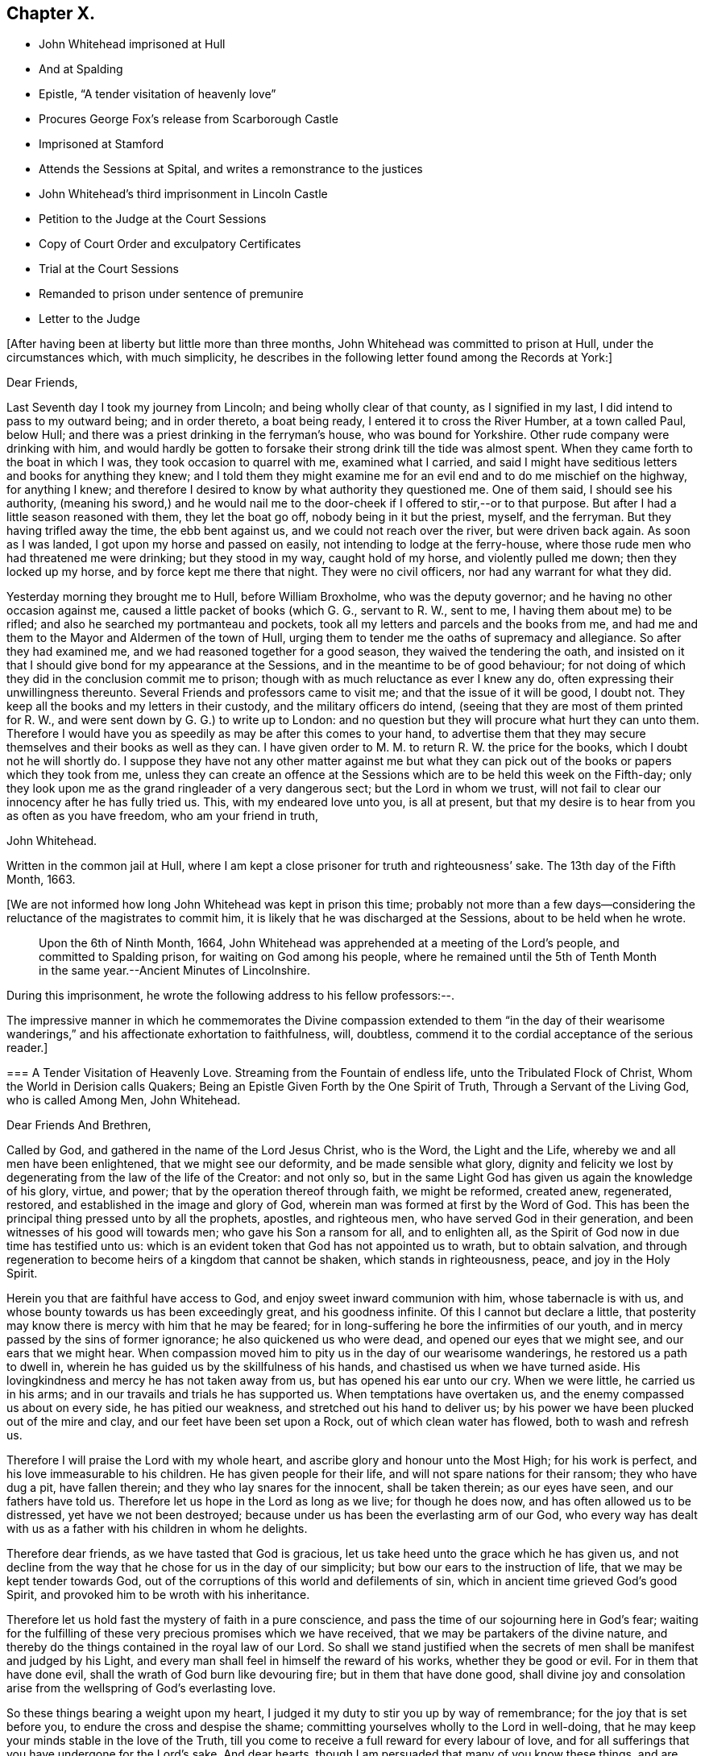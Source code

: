== Chapter X.

[.chapter-synopsis]
* John Whitehead imprisoned at Hull
* And at Spalding
* Epistle, "`A tender visitation of heavenly love`"
* Procures George Fox`'s release from Scarborough Castle
* Imprisoned at Stamford
* Attends the Sessions at Spital, and writes a remonstrance to the justices
* John Whitehead`'s third imprisonment in Lincoln Castle
* Petition to the Judge at the Court Sessions
* Copy of Court Order and exculpatory Certificates
* Trial at the Court Sessions
* Remanded to prison under sentence of premunire
* Letter to the Judge

+++[+++After having been at liberty but little more than three months,
John Whitehead was committed to prison at Hull, under the circumstances which,
with much simplicity,
he describes in the following letter found among the Records at York:]

[.embedded-content-document.letter]
--

[.salutation]
Dear Friends,

Last Seventh day I took my journey from Lincoln; and being wholly clear of that county,
as I signified in my last, I did intend to pass to my outward being;
and in order thereto, a boat being ready, I entered it to cross the River Humber,
at a town called Paul, below Hull;
and there was a priest drinking in the ferryman`'s house, who was bound for Yorkshire.
Other rude company were drinking with him,
and would hardly be gotten to forsake their strong drink till the tide was almost spent.
When they came forth to the boat in which I was, they took occasion to quarrel with me,
examined what I carried,
and said I might have seditious letters and books for anything they knew;
and I told them they might examine me for an evil end and to do me mischief on the highway,
for anything I knew;
and therefore I desired to know by what authority they questioned me.
One of them said, I should see his authority,
(meaning his sword,) and he would nail me to the
door-cheek if I offered to stir,--or to that purpose.
But after I had a little season reasoned with them, they let the boat go off,
nobody being in it but the priest, myself, and the ferryman.
But they having trifled away the time, the ebb bent against us,
and we could not reach over the river, but were driven back again.
As soon as I was landed, I got upon my horse and passed on easily,
not intending to lodge at the ferry-house,
where those rude men who had threatened me were drinking; but they stood in my way,
caught hold of my horse, and violently pulled me down; then they locked up my horse,
and by force kept me there that night.
They were no civil officers, nor had any warrant for what they did.

Yesterday morning they brought me to Hull, before William Broxholme,
who was the deputy governor; and he having no other occasion against me,
caused a little packet of books (which G. G., servant to R. W., sent to me,
I having them about me) to be rifled; and also he searched my portmanteau and pockets,
took all my letters and parcels and the books from me,
and had me and them to the Mayor and Aldermen of the town of Hull,
urging them to tender me the oaths of supremacy and allegiance.
So after they had examined me, and we had reasoned together for a good season,
they waived the tendering the oath,
and insisted on it that I should give bond for my appearance at the Sessions,
and in the meantime to be of good behaviour;
for not doing of which they did in the conclusion commit me to prison;
though with as much reluctance as ever I knew any do,
often expressing their unwillingness thereunto.
Several Friends and professors came to visit me; and that the issue of it will be good,
I doubt not.
They keep all the books and my letters in their custody,
and the military officers do intend,
(seeing that they are most of them printed for R. W.,
and were sent down by G. G.) to write up to London:
and no question but they will procure what hurt they can unto them.
Therefore I would have you as speedily as may be after this comes to your hand,
to advertise them that they may secure themselves and their books as well as they can.
I have given order to M. M. to return R. W. the price for the books,
which I doubt not he will shortly do.
I suppose they have not any other matter against me but what they
can pick out of the books or papers which they took from me,
unless they can create an offence at the Sessions
which are to be held this week on the Fifth-day;
only they look upon me as the grand ringleader of a very dangerous sect;
but the Lord in whom we trust,
will not fail to clear our innocency after he has fully tried us.
This, with my endeared love unto you, is all at present,
but that my desire is to hear from you as often as you have freedom,
who am your friend in truth,

[.signed-section-signature]
John Whitehead.

[.signed-section-context-close]
Written in the common jail at Hull,
where I am kept a close prisoner for truth and righteousness`' sake.
The 13th day of the Fifth Month, 1663.

--

+++[+++We are not informed how long John Whitehead was kept in prison this time;
probably not more than a few days--considering the
reluctance of the magistrates to commit him,
it is likely that he was discharged at the Sessions, about to be held when he wrote.

[quote]
____
Upon the 6th of Ninth Month, 1664,
John Whitehead was apprehended at a meeting of the Lord`'s people,
and committed to Spalding prison, for waiting on God among his people,
where he remained until the 5th of Tenth Month in
the same year.--[.book-title]#Ancient Minutes of Lincolnshire.#
____

During this imprisonment, he wrote the following address to his fellow professors:--.

The impressive manner in which he commemorates the Divine compassion extended to them
"`in the day of their wearisome wanderings,`" and his affectionate exhortation to faithfulness,
will, doubtless, commend it to the cordial acceptance of the serious reader.]

[.embedded-content-document.address]
--

[.blurb]
=== A Tender Visitation of Heavenly Love. Streaming from the Fountain of endless life, unto the Tribulated Flock of Christ, Whom the World in Derision calls Quakers; Being an Epistle Given Forth by the One Spirit of Truth, Through a Servant of the Living God, who is called Among Men, John Whitehead.

[.salutation]
Dear Friends And Brethren,

Called by God, and gathered in the name of the Lord Jesus Christ, who is the Word,
the Light and the Life, whereby we and all men have been enlightened,
that we might see our deformity, and be made sensible what glory,
dignity and felicity we lost by degenerating from the law of the life of the Creator:
and not only so, but in the same Light God has given us again the knowledge of his glory,
virtue, and power; that by the operation thereof through faith, we might be reformed,
created anew, regenerated, restored, and established in the image and glory of God,
wherein man was formed at first by the Word of God.
This has been the principal thing pressed unto by all the prophets, apostles,
and righteous men, who have served God in their generation,
and been witnesses of his good will towards men; who gave his Son a ransom for all,
and to enlighten all, as the Spirit of God now in due time has testified unto us:
which is an evident token that God has not appointed us to wrath,
but to obtain salvation,
and through regeneration to become heirs of a kingdom that cannot be shaken,
which stands in righteousness, peace, and joy in the Holy Spirit.

Herein you that are faithful have access to God,
and enjoy sweet inward communion with him, whose tabernacle is with us,
and whose bounty towards us has been exceedingly great, and his goodness infinite.
Of this I cannot but declare a little,
that posterity may know there is mercy with him that he may be feared;
for in long-suffering he bore the infirmities of our youth,
and in mercy passed by the sins of former ignorance; he also quickened us who were dead,
and opened our eyes that we might see, and our ears that we might hear.
When compassion moved him to pity us in the day of our wearisome wanderings,
he restored us a path to dwell in,
wherein he has guided us by the skillfulness of his hands,
and chastised us when we have turned aside.
His lovingkindness and mercy he has not taken away from us,
but has opened his ear unto our cry.
When we were little, he carried us in his arms;
and in our travails and trials he has supported us.
When temptations have overtaken us, and the enemy compassed us about on every side,
he has pitied our weakness, and stretched out his hand to deliver us;
by his power we have been plucked out of the mire and clay,
and our feet have been set upon a Rock, out of which clean water has flowed,
both to wash and refresh us.

Therefore I will praise the Lord with my whole heart,
and ascribe glory and honour unto the Most High; for his work is perfect,
and his love immeasurable to his children.
He has given people for their life, and will not spare nations for their ransom;
they who have dug a pit, have fallen therein; and they who lay snares for the innocent,
shall be taken therein; as our eyes have seen, and our fathers have told us.
Therefore let us hope in the Lord as long as we live; for though he does now,
and has often allowed us to be distressed, yet have we not been destroyed;
because under us has been the everlasting arm of our God,
who every way has dealt with us as a father with his children in whom he delights.

Therefore dear friends, as we have tasted that God is gracious,
let us take heed unto the grace which he has given us,
and not decline from the way that he chose for us in the day of our simplicity;
but bow our ears to the instruction of life, that we may be kept tender towards God,
out of the corruptions of this world and defilements of sin,
which in ancient time grieved God`'s good Spirit,
and provoked him to be wroth with his inheritance.

Therefore let us hold fast the mystery of faith in a pure conscience,
and pass the time of our sojourning here in God`'s fear;
waiting for the fulfilling of these very precious promises which we have received,
that we may be partakers of the divine nature,
and thereby do the things contained in the royal law of our Lord.
So shall we stand justified when the secrets of men
shall be manifest and judged by his Light,
and every man shall feel in himself the reward of his works,
whether they be good or evil.
For in them that have done evil, shall the wrath of God burn like devouring fire;
but in them that have done good,
shall divine joy and consolation arise from the wellspring of God`'s everlasting love.

So these things bearing a weight upon my heart,
I judged it my duty to stir you up by way of remembrance;
for the joy that is set before you, to endure the cross and despise the shame;
committing yourselves wholly to the Lord in well-doing,
that he may keep your minds stable in the love of the Truth,
till you come to receive a full reward for every labour of love,
and for all sufferings that you have undergone for the Lord`'s sake.
And dear hearts, though I am persuaded that many of you know these things,
and are established in the present truth,
yet seeing we dwell in tabernacles of clay and are subject to be tempted,
the love of God constrains me to communicate that
which I have received for your good and preservation;
desiring that you also, in the same love, may seek to preserve one another, and admonish,
exhort and stir up that which is good in one another;
so much the more as we know the true Light shines,
and has manifested the things belonging to our peace;
considering that you must give an account to God, how you improve your talents.

Be not discouraged at the perverseness of such as have given way to the enemy,
and are driven aside by his subtlety and violence;
for they most need help who are the least sensible of it,
and who presumptuously kick against the admonitions
and exhortations of faithful friends and brethren;
being hardened in themselves, that they feel not God`'s witness: wherein persisting,
they are not only beguiled of their reward, but lose all tenderness to the Truth,
and are covered with thick darkness, and drowned in destruction and perdition.
Therefore, as soon as you are sensible the enemy has got advantage of any particular,
be ready to give and receive warning and exhortation to and from one another,
lest any be hardened through the deceitfulness of sin.

And dear friends, in the name of the Lord Jesus Christ diligently meet together,
and do not permit yourselves to be drawn out from a watchful, waiting state;
lest slumbering, you trifle away your precious time and grow weak,
and the enemy enter unaware.
For they that wait on God, shall renew their strength;
and the watchful eye shall see his Saviour and Deliverer near,
to the refreshing of his soul, which shall be clothed with righteousness,
and filled with the glory and virtue of an immortal life;
while the soul of the sluggard is clothed with rags,
and such as are careless are entangled with many hurtful lusts.

Therefore, dear and tender plants, I say again,
be watchful and obedient to God in things that are clear and manifest;
so will hidden things be revealed,
and you be taught to avoid everything that tends to beget doubts,
disputings or contention about persons or things,
which are below that divine Life whereby you are enlightened.
And wait for the latter rain where you have received the former rain;
so shall you take deep root in a fruitful ground and be no more subject to tossing.
"`While your hearts are tender in the Light,
sound judgment shall shut out deceit and false spirits,
and keep you tender and open to the instruction of life,
both in yourselves and in whomever it shall breathe forth exhortation or doctrine,
that you may be edified or built upon that foundation which is sure;
whereby you may be strengthened against every appearance of evil,
and stand pure in a righteous, holy, blameless life, which may silence all gainsayers,
and be to the praise and glory of God,
who has called you out of darkness into his marvellous light; wherein,
that you may abide forever,
is the earnest desire of your brother and companion in tribulation,
who under his own hand has sent you this salutation.

[.signed-section-context-close]
From Spalding prison this 19th day of the Ninth Month, 1664.

--

+++[+++In the year 1666, John Whitehead was in London,
with several other Friends in the ministry, namely, Alexander Parker, George Whitehead,
Thomas Loe, Josiah Cole, and Thomas Rolfe.
At this time George Fox was a prisoner in Scarborough Castle.
He had been apprehended at Swarthmore, in the year 1663,
on suspicion of being concerned in a plot.
At the Lancaster Sessions, after refusing to take the oaths of allegiance and supremacy,
he was committed to prison in that place,
where he continued till some time in the year 1665, and was then removed to Scarborough.
Here he had been a prisoner more than a year,
and had been informed that none but the king could release him.
John Whitehead, having some acquaintance with Esquire Marsh,
(so called) one of the king`'s bedchamber,
visited him on the subject of George Fox`'s unjust imprisonment.

Marsh engaged,
that if John Whitehead would get his case drawn up he would deliver it to Sir John Birkenhead,
the Master of Requests, and endeavour to procure his release.
A statement of the case was accordingly prepared,
and the Master of Requests obtained an order from the king for George Fox`'s discharge.
As soon as this was effected,
John Whitehead took the order down to Scarborough
and delivered it to the Governor of the castle,
who, upon receipt of it, discharged George Fox forthwith.

[.embedded-content-document.legal]
--

Upon the 6th of the Fourth Month, 1668,
John Whitehead was taken out of a meeting at Stamford,
committed to prison by the mayor for twenty-four hours, and then sent away by pass.

--

In the Sixth Month, 1670, eleven Friends who resided at Gainsborough and places adjacent,
were summoned to appear at the Sessions at Spital,
for meeting together at one of their houses.
For this alleged offence eight of them were fined,
and had property taken from them to the amount of £64.16s. 4d.

John Whitehead, prompted by christian sympathy towards these, his suffering brethren,
and also by "`tender love`" towards their persecutors, attended the said Sessions;
and after having witnessed the proceedings of the court,
he wrote a remonstrance to the magistrates on account of their unchristian conduct,
which he concludes thus:--

[.embedded-content-document]
--

Therefore as a stranger and pilgrim,
that passed through the country and stepped in to hear your proceedings,
in tender love I exhort you to proceed no further against God`'s people,
nor punish men for meeting in reality to worship him,
lest you perish in the day of his wrath--which that you may escape,
shall be the earnest desire of your real friend (who loves to tell men the truth,
though for that he be counted your enemy.)

[.signed-section-signature]
John Whitehead.

[.signed-section-context-close]
Ancient Records of Lincolnshire.

--

No record respecting John Whitehead, of sufficient interest for insertion,
has been found between the last date and the year 1682,
when his allegiance to his Divine Master was again
put to the test by the ordeal of suffering:
the ruthless hand of persecution was once more permitted
to be stretched forth against him.
But his conduct under all these trials of his faith,
spoke the language of the apostle in no indistinct manner:
"`None of these things move me, neither count I my life dear unto myself,
so that I might finish my course with joy,
and the ministry which I have received of the Lord Jesus,
to testify the gospel of the grace of God.`"
(Acts 20:24)

On the 22nd day of the Third Month he was again committed to prison at Lincoln
for preaching in a meeting held at the house of Thomas Sowtors in Sutton.
He was apprehended under the conventicle act, and also charged with being a Jesuit.
After having lain in prison ten weeks,
he was brought to the bar at the court sessions at Lincoln,
which began on the 31st of the Fifth Month, before Baron Street.
But the judge,
instead of proceeding to try him on the charges contained in his court order,
resorted to the customary snare of tendering the oath of allegiance;
and for his refusal to take it he was indicted.

It will be seen in the following account of his trial,
that he pleaded ably against the unfairness and illegality of committing him
on one charge and then indicting him for another:--a course of proceeding which,
it seems, Friends had often occasion to complain of, in those times of persecution.
And inasmuch as the sentence of premunire^
footnote:[The penalties of which were--to be put out of the king`'s protection,
to forfeit lands and goods to the king,
and to remain in prison during the king`'s pleasure, or for life.]
was to be the consequence of conviction in the present case,
the earnestness which John Whitehead manifested in his defence is well accounted for.

Previous to his being brought into court,
he submitted his case to the consideration of the judges, by way of petition,
to the following effect:]

[.embedded-content-document]
--

Upon the 21st of the month called May last past, I was by Michael York,
chief constable for the parts of Holland in this county, seized as a Jesuit,
and kept in custody until the next day.
I was then carried before Justice Burrel,
who proceeded to convict me upon the statute made
in the 22nd year of King Charles the Second,
for preaching at a conventicle or meeting.
From this conviction liberty to appeal is allowed, as appears by the said act:
and I doubt not but to clear myself from the breach of that act,
which lays a fine of twenty pounds, and not imprisonment, after conviction,
upon the preacher; and provides, that such as are convicted and fined by that act,
shall not suffer by any other law or statute whatsoever, for the same offence.
Notwithstanding, I have been kept close prisoner these ten weeks,
to my great loss and damage, and the great hurt of my poor distressed wife and family:
for on a journey occasioned through my imprisonment, my wife has broken one of her legs,
and lies in great distress.^
footnote:[+++[+++The following is extracted from an original Letter,
written in consequence of this grievous accident, and dated Lincoln Castle,
the 16th of the Fifth Month,
1682.+++]+++
{footnote-paragraph-split}
My Dear Wife,
{footnote-paragraph-split}
How
is my heart afflicted for you in this day of our great distress.
The Lord be merciful unto you, support and comfort you in your great need,
and give you patience to bear your grief and misery, wherein I cannot help you;
for the jailer will not allow me to come and see you, though I desired it fervently.
I beseech you, for the Lord`'s sake, be circumspect and careful of yourself,
and spare not for cost; get whatever is necessary for you; and requite,
according to our power, those that have been kind to you in your great distress;
and the Lord give them a reward wherein we cannot.
I sent you a letter yesterday, before I knew anything of your hurt.
I desire you, if you be able, to read it to John, and commit outward things to his care:
I hope the Lord will give him a heart to be faithful in this day of our great need.
I warn both the lads to be good, as ever they intend to look me in the face.
And Mary, be sure let the family have what is necessary:
when provision is lacking let John buy;
and I desire him to be faithful and diligent with what force
can be gotten to carry on the business outside.
And, dear wife, by some means let me know how it is with you,
that I may mourn when you mourn, and be in heaviness when you are in heaviness.
It may be the Lord will look upon our affliction and deliver me; but if he will not,
his will be done; I will both hope and patiently wait for his help;
and in due time he will deliver us out of all distress.
So the Lord be with you and refresh your spirit,
that in all your infirmities you may be sustained.
{footnote-paragraph-split}
I ever remain
your dear husband,
{footnote-paragraph-split}
John Whitehead.
{footnote-paragraph-split}
To
my dear wife Elizabeth Whitehead,
this deliver, at Swine Grange, with care.]
For my imprisonment there is no cause,
or but a malicious accusation from the said Michael York, who swore,
"`he suspected me to be a Jesuit;
and that I seduced the king`'s subjects from their obedience;`" which accusation I did,
and do utterly deny as false and slanderous,
being well assured that no man can prove such things against me.

I can also manifest the contrary, under the hands of my neighbours,
attested by the hands and seals of several justices of the peace,
whose loyalty and credit I hope will not be questioned.
Therefore my request is, that one injury may not be made the foundation of another,
but that I may have a fair hearing, and legal trial;
and that if I be not found such as I am suspected and accused to be, but an innocent man,
that fears God, honours the king, and desires to live a peaceable life,
in godliness and honesty, I may be discharged, as to right and justice does appertain;
and I shall be obliged ever to pray for your welfare and prosperity,
who am a friend to justice, and desire the peace of this kingdom.

[.signed-section-signature]
John Whitehead.

[.signed-section-context-close]
Lincoln Castle, the 30th day of the Month, called July, 1682.

--

This was delivered to the judge by his marshal,
with a copy of the court order by which I was committed, as here inserted.

[.embedded-content-document.legal]
--

[.letter-heading]
To the Keeper of His Majesty`'s Jail at Lincoln

[.signed-section-context-open]
Linc.
Holl.

I send you herewith the body of John Whitehead, late of Swine,
in the East Riding of Yorkshire; for that he is this day brought before me,
accused and suspected to be a Jesuit,
and has made no satisfactory answer in his own defence;
and is also now convicted before me, by the oaths of several persons,
for preaching at an unlawful assembly or conventicle, at the house of Thomas Sowtors,
in Sutton St. Mary`'s, upon Sunday the twenty-first day of this month of May,
where there were about forty assembled, besides those of the family of the said Sowtors;
at which time and place, as at several other times and places,
the said John Whitehead did endeavour to seduce several of his Majesty`'s
liege people from the doctrine and discipline of the Church of England,
as by law settled among us: These are therefore, in his Majesty`'s name,
straitly to charge and command you,
to receive the said John Whitehead into your said jail, and there him safely to keep,
until he shall from you be delivered by due course of law.
Hereof you are not to fail at your peril.

Given under my hand and seal at Wikam, the 22nd day of May,
in the thirty-fourth year of our sovereign lord, King Charles II.,
and in the year of our Lord 1682.

[.signed-section-closing]
This is a true copy of his court order.

[.signed-section-signature]
Clifford Barnard, Under-Jailer.

--

The justice who committed me,
being in the chamber with the judge when these were delivered,
as the marshal informed me, denied the copy of the court order to be a true one:
whereupon the judge sent his marshal to compare it with the original,
which was in the jailer`'s custody, and he found it exactly to agree therewith, and said,
he would affirm it to the judge.
In the afternoon of the same day, the judge came into the court, and I was called,
and when I appeared before him, he said: "`I hear you are a great preacher,
and are suspected to be a Jesuit; and I think the justice here did wisely,
in suspecting and securing you;
for it was made appear before the Lords and Commons in Parliament,
that there was scarcely any considerable conventicle in England but had a Jesuit in it;
and therefore, to try how you stand affected to the Government,
I will tender you the oath of allegiance.`"

[.discourse-part]
_John Whitehead._--The court may take notice,
that I have been kept close prisoner ten weeks,
and I desire the cause thereof may be inquired into;
and if I be found guilty of those things which are charged against me,
let me suffer according to law.
But if it appear that I am clear from the matter of charge,
and slanderous accusations laid against me, then I desire to be discharged,
and that there may not be an occasion sought against me.
For I am not a man of those dangerous principles,
neither does any Jesuit belong to our meetings.

[.discourse-part]
_Judge._--Do not you go up and down preaching?
And did not you preach in that meeting?

[.discourse-part]
_John Whitehead._--I hope I was not brought here to answer
to questions whereby I may inform against myself.
I desire my accusers may appear face to face, that I may know what they charge me with,
that I may have a fair trial thereupon;
for I have been much grieved and damnified by my imprisonment,
and my poor wife and family much distressed thereby;
for on a journey occasioned by my imprisonment, she got a fall from a horse,
and broke one of her legs, and is now deprived of my help and assistance.
Therefore I desire a fair trial, and if I be found innocent, let me be discharged.

[.discourse-part]
_Judge._--I am sorry for the mishap and hurt your wife has had.

[.small-break]
'''

And the justice who was by, that committed me, being asked, what witness he had?
pointed to Michael York, who was sworn, and gave this evidence in open court:
"`Upon the 21st of May, being Sunday,
there came a man to church and told the constables and churchwardens
that there was a conventicle at Thomas Sowtors`' house;
and thereupon they went to the said house, and as they said to me and others,
they found this man preaching at a meeting in the said house,
where there was above forty people assembled, and warned them to depart,
and took the names of some of them that were met; who said,
what they did was not contrary to law.
After the return of the officers, I inquired what they had done,
and what manner of man he was that spoke?
And they told me, a low, broad man;
and I remembered I saw him the day before at a neighbour`'s house, where I was:
and I went and took the officers with me; and there, after some discourse,
the man came forth of the room; and I asked, if that was the man that spoke?
And the officers said, it was he; then I apprehended him,
and suspected him to be a Jesuit; and as I have heard,
he is one that makes it his practice to seduce the King`'s subjects,
and is a ringleader of the Quakers, and is one of the greatest and most eminent,
at least that ever I heard of, in these parts.`"

[.discourse-part]
_John Whitehead._--The evidence he has given is not from his own knowledge of me,
or of the things that he has affirmed, as the court may observe;
and that he has not assigned any cause for his suspicion that I am a Jesuit;
and what he has against me, as to seducing the King`'s subjects, was in general terms,
which signify a design to slander; and that what he has said,
was not upon his own knowledge, but by report from others.

[.small-break]
'''

It was desired and pressed,
that he might answer this question--whether he ever
had heard me speak in any meeting in all his life?

But no answer was given to this question, though much desired by me;
for I knew he could not affirm he had either seen
or heard me speak in a meeting in all his life,
unless he would willfully perjure himself.

[.discourse-part]
_Judge._--You cannot deny but that you are a preacher, and travel up and down the country,
else how did you come there?

[.discourse-part]
_John Whitehead._--I had business: being concerned as a trustee for some charitable uses,
I had occasion to speak with several persons about it; and I intended to go for London,
there being a suit depending in Chancery, for a legacy of two hundred pounds,
wherein I with others am concerned.

[.discourse-part]
_Judge._--Forasmuch as you travel up and down, and are publicly known to be a preacher,
I have reason to suspect your allegiance, and therefore must tender you the oath;
if you will take it, you shall have your liberty.

[.discourse-part]
_John Whitehead._--I have given no occasion for my allegiance to be suspected,
but have lived peaceably, and therein performed my allegiance,
and do truly intend to perform it as long as I live,
and therefore ought not to be run upon with an oath to ensnare me;
but to have a fair trial for what is already charged upon me,
that I may be acquitted or condemned according to law.
And I have certificates to manifest I am no such dangerous person,
but a man that has lived peaceable for these thirty years, with my wife and family,
as those that have been, and are my neighbours, can testify;
and such as have been conversant with me have given it under their hands:
I desire their certificates may be read in court.

[.discourse-part]
_Judge._--That will be to little purpose for you;
you must take the oath or you cannot be discharged.

[.discourse-part]
_John Whitehead._--I desire you to look upon the certificates,
they being attested to be from credible persons,
by justices of the peace and other officers,
and maybe will give the court satisfaction without an oath,
that I am not such a person as I was accused to be;
and therefore I desire they may be read.

[.small-break]
'''

This was not granted: but being pressed thereunto,
the judge and some of the justices looked on them one by one, read some part of them,
and then returned them to me again.

[.offset]
The certificates offered to the court were,--

[.embedded-content-document]
--

[.numbered-group]
====

[.numbered]
I+++.+++ _A Certificate from the Parish of Swine._

These are to certify all persons whom it may concern, that John Whitehead,
of Stinks House, in the parish of Swine, in the middle bailiwick in Holderness,
in the East Biding of Yorkshire, has lived in good credit among his neighbours,
in the same parish, for about thirteen years last past,
having a wife and family among us;
and has ever demeaned himself peaceably among us his neighbours;
and was never suspected to be a Jesuit or Papist, nor any way popishly affected:
all which we certify under our hands 1628.

[.signed-section-signature]
Jos.
Micklethwait, Jos.
Godall, Vicar, Rob.
Finton, Church-warden, Jo. Carrick, Church-warden, Rob.
Carrick, Chief Constable, Ralph Rand, Will.
Carrick, Will.
White, George Carrick, John Linsley, John Dunn, Tho.
Vollies, Rich.
Hinds, Robert Wood, Ed. Linsley, Clerk, Stephen Barron, Luke Fiddell, Ezekiel Carrick,
Thomas Atkisson, John Presly, Rob.
Buttey, Ed. Fennecke, Tho.
Carrick, Const.

[.numbered]
II. _A Certificate from some of the Inhabitants of the Constable of Oustwick and Hilston._

We, the inhabitants of the constable of Oustwick and Hilston, do certify and declare,
that John Whitehead was an inhabiter, with his wife and family, among us,
for the space of about sixteen years, beginning in the year 1653,
and ending in the year 1669, during which time he lived peaceably,
and in good credit among us that were his neighbours;
and was neither suspected to be a Jesuit, nor popish recusant,
nor any ways popishly affected.
Witness our hands the 23rd of June, in the year of our Lord 1682.

[.signed-section-signature]
John Linwood, Mar.
Blonnt, John Blonnt, Robert Thorpe, Will.
Thew, Rob.
Bluntt, Rob.
Sheils, Walter Johnson, Isaac Stoe, Josh.
Stoe, inhabitants of Oustwick and Hilston, J. Snaith, Constable, F. Jackson, Constable,
Tho.
Raven and John Cannam, Overseers from the Poor for Oustwick and Hilston.

[.signed-section-context-close]
Hull, the 23rd of July, 1682.

Memorandum, that the day and year abovesaid, Thomas Horneby, of Hilston, came before me,
Christopher Richardson, deputy-mayor of Kingston-upon-Hull, and gave oath before me,
that he saw all the men, whose names are above-written, by them subscribed,
or set their marks, to this present certificate; and this I do attest for truth,
witness my hand, and seal of my office of mayor, on the day abovesaid.

[.signed-section-signature]
Christopher Richardson.

[.numbered]
III+++.+++
_A Certificate similar to the foregoing, as to John Whitehead`'s character, from Kelk._

[.numbered]
IV+++.+++ Ditto from Scarborough.

[.numbered]
V+++.+++ Ditto from Whitby.

[.numbered]
VI+++.+++Ditto from York.

====

--

After these certificates were viewed by the Court they were returned to me.

[.discourse-part]
_Judge._--They do not clear you from being a Quaker and a preacher;
therefore I cannot take them for satisfaction, but must tender you the oath:
and if you refuse to take it then you incur the danger of premunire,
and must be put out of the king`'s protection and lose all your goods and chattels forever;
and live in prison all your days, unless the king be graciously pleased to pardon you.

[.small-break]
'''

He then read this part of a clause of the statute made in the 3rd of King James, cap.
4.: "`And if the said person or persons, or any other person whatsoever,
other than noblemen or noblewomen of the age of eighteen years or above,
shall refuse to take the said oath,
being tendered unto him or her by the Justices of the court
session and jail delivery in open court sessions,
or the Justices of Peace,
or the quarter part of them in their said General Quarter Sessions;
every person so refusing shall incur the danger and penalty of premunire,
mentioned in the Statute of Premunire,
made the 16th year of King Richard the Second,`" etc.

[.discourse-part]
_John Whitehead._--That was not the matter I was imprisoned for to answer unto,
but to the thing charged against me in my court order.
Refusing of the oath was no part of the charge in my court order:
and it those things cannot be proved against me, I ought to be acquitted,
and no new matter insisted upon until I be tried, and either acquitted or condemned.

[.discourse-part]
_Judge._--You shall be acquitted from all that was charged against you;
and if you will take the oath of allegiance you shall be cleared,
and set out of the gates.

[.discourse-part]
_John Whitehead._--I understand not that a first tender of the oath should be in court,
for this reason:
because it is against the form of the statute and order of law prescribed and limited,
both in the 3rd of King James, cap. 4. even in relation to popish recusants,
and in the 7th of King James, cap. 6, more general,
whereby the first tender of the said oath is not directed to be made in open sessions,
but contrariwise, the first tender out of court;
and commitment of the party or persons refusing until the next court sessions,
or General Quarter Sessions, where the said oath shall be again required;
which "`again`" relates to the second tender in open
sessions after the first tender out of sessions.
See the first part of that clause read in court in the 3rd of King James, cap. 4.
to which agrees the Statute of the 7th of King James, cap. 6.
In relation to the first tender being made out of Sessions in these words:
"`Where the said oath shall be again,
in the said open sessions required;`" which "`again`" likewise follows the commitment
of the party for refusing on the first tender made out of sessions,
as the law directs:
and that clause "`any person whatsoever`" is left out in the 7th of King James,
and therefore ought not to be so severely urged.

[.small-break]
'''

Here Henry Burrel, the justice who committed me to prison,
being upon the bench at the judge`'s right hand, said,
"`Did not I tender you the oath when I committed you?`"

[.discourse-part]
_John Whitehead._--I hope you will not say you did.

[.discourse-part]
_Justice._--But I am sure I did tender it to you.

[.discourse-part]
_John Whitehead._--That is not true--interrupted by some under clerks,
when I would have said,--as you know in your conscience; you neither read it to me,
nor gave me the book.
And all that were present may be witnesses against you;
and likewise the court order by which you committed me is a witness against you,
under your hand and seal;
wherein is neither mentioned the tender of the oath nor yet my denial.

[.discourse-part]
_Judge._--It was no matter whether it was tendered before or not;
(and overruling the reasons before-mentioned,
said) I can tender it to any person in court; and therefore I will tender it to you.

[.small-break]
'''

So he bade the clerk read the oath, and it was read accordingly,
and the judge pressed me to answer directly, whether I would take it or no.

[.discourse-part]
_John Whitehead._--I do not dislike the allegiance due to the king, but have practised it,
and do ever intend to perform my allegiance as becomes a true Christian and good subject.
But I do really scruple to swear in any case in obedience to Christ,
yet am willing to give what satisfaction I can;
and for that cause have drawn up a paper which I desire to read,
and am willing to subscribe,
by which I acknowledge and declare what is required
by the oath to be acknowledged and declared,
only leaving out the words, "`I swear,`" and such words as are in the nature of an oath.

[.discourse-part]
_Judge._--Read your paper.

[.small-break]
'''

I then read to the court my Declaration of Allegiance, and offered to subscribe it.

[.discourse-part]
_Judge._--I cannot accept of it, I have no warrant by law to do it:
and both I and you must be bound by the law; but I see you have a copy of the oath,
consider of it till the morning,
and then give your answer whether you will take it or not.

[.small-break]
'''

I acknowledged that a civility to me, and so was dismissed for that time.
Next morning I was not called into the court,
for the judge proceeded to the trial of traitors, murderers,
felons and other malefactors.
And after they were tried and sentenced,
upon the 2nd day of the Sixth Month the grand jury were called and placed in court;
and I was again brought before the judge.

The judge asked me again if I would take the oath of allegiance?

A counsellor being in the court,
who had been spoken to by some of my friends to move the judge in private, did,
beyond their expectation and without my knowledge,
plead with the judge on my behalf in court.
But he stood so near him and spoke so low,
that his reasons and allegations were not heard by us,
and therefore an account of them cannot be given; but whatever they were,
it seems the judge would not admit them,
appearing determined beforehand what to do against me;--which,
how contrary that is to law and right, let the wise in heart consider.

[.offset]
Then I said, I desire to be heard.

[.discourse-part]
_Judge._--I will hear you if you will come to the point.
Here is an indictment drawn, and if you will not take the oath,
the grand jury will find it against you,
and then you incur the danger and penalty of premunire.

[.discourse-part]
_John Whitehead._--I hope the court has considered what I have offered before,
when I was in court the other day,
for the clearing of my innocency from those aspersions
that have been cast upon me when I was committed,
by which I have been much wronged already, and have suffered close imprisonment:
therefore I desire I may have right and justice done me according to law,
since my accusers prove not the matter with which they have charged me.
But my innocency is cleared from that foul aspersion which has been cast upon me,
in saying, I was a Jesuit and a seducer of the king`'s subjects.
No witness has appeared in court that dared affirm
they ever saw or heard me speak in a meeting;
and the certificates I produced the other day in the court,
which were under the hand of those who have been and are substantial neighbours,
whose credit is attested by justices of the peace under their hands and seals,
do sufficiently clear me, both as to my principles, that they are not popish,
and my practice, that it has been peaceable.
So that there is no reason why I should have an oath tendered me,
seeing I have done nothing that may give just occasion
why my allegiance should be called in question:
for I appeal to the court and whole country,
where is there any person that has any matter of sedition or false doctrine,
or any other thing unbecoming a Christian and true protestant subject,
to lay to my charge.

No man appeared upon this my solemn appeal to the court and country,
that did or could justly charge me either with sedition, false doctrine,
or the breach of my allegiance.
Let sober-minded unbiased men judge,
whether by due course of law I ought not to have been cleared, as the common usage is,
to clear others, when no man can have anything to say against them.

[.offset]
Here the judge began to accuse me.

[.discourse-part]
_Judge._--You are a man that travels up and down preaching, and goes to London and about,
to gain proselytes and mislead people;
therefore the king had need to have some special security for your allegiance;
and the law has provided that security, and I can accept of no other.
Therefore if you will take it you may have your liberty;
otherwise the grand jury are there to take notice,
and will indict you for refusing of the oath, and then you must lie in prison.
Clerk, read the Oath of Allegiance.

[.small-break]
'''

The which the clerk did then audibly read,
and the marshal offered the book for me to swear upon, which was not offered before.

[.discourse-part]
_John Whitehead._--He that is my judge ought not to be my accuser,
for I am a freeman of England, and have right to travel in any part of this nation,
behaving myself peaceably.
And our law says, "`No freeman shall be taken nor imprisoned,
or be disseized of his freehold or liberties, or free customs, or be outlawed or exiled,
or any otherwise destroyed; we will not pass upon him nor condemn him,
but by lawful judgment of his peers, or by the law of the land.
We will sell to no man, we will not deny or defer to any man, either justice or right.`"
Therefore I desire that I may have due process of law,
and that right may be done me--that the matter for
which I was accused and imprisoned may be tried,
and the wrong I have already sustained may be redressed--and that
one injury done unto me may not be made the foundation of another,
by tendering an oath to ensnare me, who do not dislike the allegiance,
but have already offered to declare and subscribe the substance of that oath,
which I am now ready to do again;
and if any of you can convince me that it is lawful for me to swear any oath,
I will not refuse the oath of allegiance.

[.discourse-part]
_Judge._--I tell you that an oath is for deciding of controversies, and ending of strife:
the law says, you shall swear, and I must require it of you;
give a positive answer whether you will take it or no.

[.discourse-part]
_John Whitehead._--Though in the time of the law, men might swear,
and an oath for confirmation was to them an end of strife: yet now since the law,
all oaths are forbidden, as appears by the words of Christ Jesus,
whom we ought to hear in all things; for he prohibited not only profane, vain oaths,
which do now abound in the nation, but also solemn oaths; for he says,
"`It has been said by them of old time, You shall not forswear yourself,
but shall perform to the Lord your oath;`" which
you may observe was not a vain oath in communication,
but for such as were of weight to be performed to the Lord.
"`But I say unto you, swear not at all:`" which, doubtless, the Apostle James,
as well as we, did understand to be an absolute prohibition,
and therefore he seconds it as follows, "`Above all things, my brethren, swear not;
neither by heaven, nor by earth, nor by any other oath;
lest you fall into condemnation.`"

[.discourse-part]
_Judge._--Do you think that you are wiser than all
that have been before you since that time,
that you undertake to stand against that which has been
the practice of all nations for these sixteen hundred years,
and before?
For my part I should be reluctant to condemn that which
has been the practice of the christian world so many years;
for without an oath justice will be obscured, and cannot proceed.

[.discourse-part]
_John Whitehead._--An oath does not always oblige men to speak truth;
and justice may proceed if truth appear, with or without oaths.
Nor are we alone in our refusing to swear; for many ancient Christians,
and some Protestant martyrs, as William Thorpe, the Waldenses, Albigenses, and others,
were of the same mind with us, if history may be credited.
In the first ages of the church it was enough to say, I am a Christian.

[.discourse-part]
_Judge._--I will not stand to dispute it farther with you.
If you will not take the oath which has been tendered to you,
the grand jury shall go forth,
and then they will subscribe the bill of indictment that is drawn against you,
and you must lie in prison.

[.discourse-part]
_John Whitehead._--I desire to know whether it be a first
or a second tender of the oath that I am to answer to,
that things may be cleared as we go;
that the grand jury may understand in what condition I stand,
and I may not be ensnared to give an answer before that be cleared.

[.discourse-part]
_Judge._--I tendered it before unto you in court on Monday you know,
and it is now tendered to you again.

[.discourse-part]
_John Whitehead._--I know it was read in court then,
and I had time given till my appearing again to give my answer,
whether I would take it or no.
And I hope the court will take notice I have offered
several reasons why it should not be tendered,
and have several reasons to offer, why I should not be proceeded with upon that statute,
that makes the refusal of the oath in court a premunire;
because that punishment is too severe and great for such as refuse
not that oath for any disloyalty or dislike of government,
but for conscience-sake; as appears by the preamble of the statute,
made in the third year of King James, cap.
4, which was made against papists upon occasion of the powder plot,
by which the nation was grieved and exasperated;
and therefore they provided that severe penalty of premunire
against popish recusants who refused the oath of allegiance;
which is indeed fit for none but rebels and plotters against the government,
or such who are at least treacherous in their principles,
and ready to entertain any treasonable design or practises against the government,
and to purchase bulls from Rome against the king`'s regality and dignity.
And therefore the parliaments held the 13th and 14th year of this king,
made another law against refusing to swear, and maintaining that an oath is unlawful;
which, as appears by the said Act,
is a fine not exceeding five pounds for the first offence;
and a fine not exceeding ten pounds for the second offence; and banishment,
if the king be pleased to give order, for the third offence.
I think the judge is as much obliged to execute this law, as the other;
and ought rather to proceed by this latter statute than the other,
which was not made against us;
because the penalty in this is more suited to the quality of the offence, so called;
as all punishments ought to be according to the nature and practice of the offence.

[.discourse-part]
_Judge._--The indictment is drawn for refusing the oath of allegiance,
and shall not be altered;
for I will proceed upon that statute which has been read to you,
wherein the oath is contained.

[.discourse-part]
_John Whitehead._--I understand not why an indictment
should be drawn for refusing the oath,
when I had not time given me till now, to answer, whether I would take it or no.

[.discourse-part]
_Judge._--Do not trifle with the court: but if you will take it, take it;
otherwise the jury must go forth and file the bill against you.

[.discourse-part]
_John Whitehead._--The will of God be done.
I have served Christ Jesus my Lord and Master these thirty years,
and I see no cause why I should depart from his precepts.

[.small-break]
'''

The grand jury withdrew;
and in about half an hour`'s time returned and delivered a bill against me.
Then by order from the judge I was taken away; and did neither hear my indictment read,
nor was asked any farther question; but expected to have been called again,
that I might have heard my indictment, and have had liberty to plead to it;
but nothing farther was done concerning me in court.
Notwithstanding, in the calendar this return was made:
"`John Whitehead to lie in jail being convicted of
a premunire for refusing the Oath of Allegiance.`"

Upon the whole matter, which is here impartially communicated,
according to the best notice which was taken of the
proceedings of the court in this case,
the reader may observe,

[.numbered-group]
====

[.numbered]
_First,_--That I was taken and imprisoned upon a groundless
suspicion and suggestion that I was a Jesuit;
and that, seeing no man could of his own knowledge say anything against me,
according to due process of law I ought to have been cleared by proclamation,
as is usual in all criminal cases.

[.numbered]
_Secondly,_--That the judge seemed determined against me beforehand,
and resolved to tender me the oath of allegiance;
for so his marshal informed me before I was called into court;
and from that determination the judge would not be driven by either law, reason,
or the testimony of my neighbours,--men of good estates and credit;
but would either force me to violate my conscience,
or ruin me and my distressed wife and family.

[.numbered]
_Thirdly,_--Whether I be not more to be credited upon my promise of allegiance,
which I offered to subscribe, according to my principles and conscience,
than if contrary to both, I had sworn thereunto?
and whether the judge would have made an oath the condition of my liberty,
but that he was persuaded it was a snare that would hold me in prison?

[.numbered]
_Fourthly,_--Whether I be legally imprisoned;
seeing there was no manifest and positive denial to take the oath of allegiance;
though many reasons why it should not be required of me,
and why I could not swear at all in any case;
since the statute of the 13th and 14th of Charles the Second does not say a man shall
be imprisoned for refusing of an oath and maintaining that it is unlawful to swear,
till he be fined, not exceeding five pounds,
and that fine not paid in a week`'s time--then the
law directs that the party so refusing or maintaining,
shall be imprisoned, not exceeding three months?

[.numbered]
_Fifthly,_--Whether it did not show a great deal of cruelty
and severity in the judge to decline this statute,
made on purpose against the people called Quakers,
and proceed by a statute made against Papists,
a people that were then reckoned to be false in their hearts to the king and government,
and had provoked the three states of the realm by the powder plot?
and whether there ought not to be a difference put between those
who refuse to take an oath in obedience to Christ`'s command,
and those who refuse the oath of allegiance from a dislike of the government,
that they may favour and set up a foreign power?

[.numbered]
_Sixthly,_--Let it be considered,
whether these severities against persons who are real Protestants,
be not a wide door opened to let in popery?
and whether, while ignorant people are told from the seat of justice,
that Jesuits are among the Dissenters,
hereby Dissenters may not be exposed to the fury of the nation,
which has so lately been incensed by the machinations of Jesuits?
And whether, while innocent men are prosecuted and imprisoned as Jesuits,
without remedy or redress, those that are really such,
have not a brave opportunity to carry on their design,
and bring the nation to popery and slavery or ever they are aware?
Consider this,
all you that seem so zealous for the Church of England--how
safely they may work among you,
and wrest your power from you, while you are looking for them where they have no place,
and daily disobliging your friends.

[.numbered]
_Seventhly,_--Let it be observed and advised upon,
whether a man can be legally returned in the calendar by the judge,
convicted of a premunire (though indicted or presented by the grand
jury) when the prisoner has never heard his indictment read,
nor been called to answer, whether guilty or not guilty;
and whether that issue ought not to be tried by another jury,
before there can be a lawful conviction or attainder of premunire?
And whether without such judgment and sentence pronounced thereupon in open court,
he can be put out of the king`'s protection,
his goods confiscated and his body imprisoned, during the king`'s pleasure?
So where lies the remedy for the prisoner, on earth or in heaven?
He has promise from God Almighty--"`Because you have kept the word of my patience,
I will keep you, from the hour of temptation, which will come upon all the world,
to try them that dwell upon the earth.`"--Rev. 3:10.

====

[.embedded-content-document.letter]
--

[.blurb]
=== Here Follows the Copy of a Letter, Sent to the Judge After He had Returned the Calendar, which was Delivered into His Own Hand.

Consider in the fear of God,
in whose hand is your life and breath,--whether that which you have measured unto me,
you would have measured unto you again.
Would you not think it very hard measure, if one injury were done unto you,
not only to be denied a redress, but to have that injury made the foundation of another?
And yet so have you done unto me,
and denied me that right which you have granted to the worst of malefactors.
For if the matter charged against them was not proved, then did you acquit them;
and in so doing you did well: but although nothing was proved against me,
and the direct contrary to what I was charged with was proved by me,
and my innocency manifested by good and sufficient testimonies,
yet you would not acquit me; but on purpose because you understood I could not swear,
you tendered unto me an oath, that you might either force me to violate my conscience,
or else ruin and destroy me and mine, as to the comfort of this life.

Well, the Lord, whom I serve, will judge between you and me;
and where do you think to stand and appear at that day,
when those that have not visited his servants in prison, etc.,
shall have this dreadful sentence, "`Depart from me into everlasting fire,
prepared for the devil and his angels;`" since you are one that, contrary to all right,
have imprisoned me, and that for keeping the commands of Christ?
If they shall have judgment without mercy, that have showed no mercy,
then how great shall your judgment be, who have showed no mercy at all,
but turned the poor from his right?
Consider these things while you have time,
and repent of all your false suggestions and hard speeches against the people of God;
if peradventure you may find mercy,
and have your heart purged from that uncharitableness,
hatred and prejudice that lodges in you against those
that dissent from your manner of worship.
And think not by force and cruelty to win them unto your way;
but remember that in all ages, persecution, which was ever blind,
has increased the number of the persecuted:
and those that have been as fierce as you in their day,
have wearied themselves and repented.
I desire you may not do it too late, but while mercy may be obtained;
for I do really desire your salvation, though you have sought to ensnare and ruin me.
And think not to cover yourself with saying,
"`It is the law that does it;`" for by the due process of law I should have been quit,
and yet of right ought to be so; which if you refuse to do, yet I shall rest in peace,
and commit my case to the just Judge of heaven and earth, who will reward you,
and all that had a hand in my imprisonment, according to their works.

[.signed-section-signature]
J+++.+++ Whitehead.

[.signed-section-context-close]
Lincoln Castle, the 3rd day of the Sixth Month, 1682.

--

+++[+++Thus without regard to law, justice, reason, or humanity,
was this innocent man condemned to endure the grievous
privations consequent on a sentence of premunire.]
